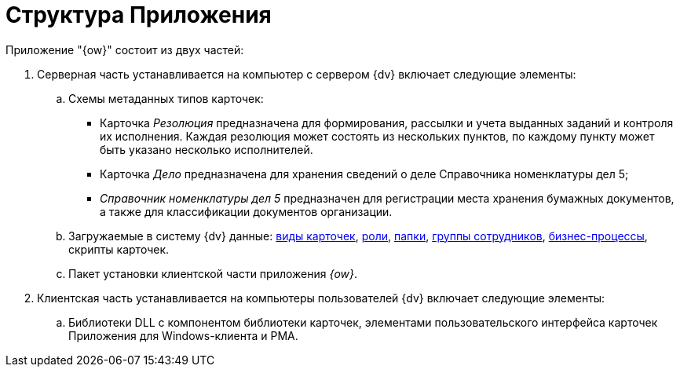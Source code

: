 = Структура Приложения

Приложение "{ow}" состоит из двух частей:

. Серверная часть устанавливается на компьютер с сервером {dv} включает следующие элементы:
.. Схемы метаданных типов карточек:
+
* Карточка _Резолюция_ предназначена для формирования, рассылки и учета выданных заданий и контроля их исполнения. Каждая резолюция может состоять из нескольких пунктов, по каждому пункту может быть указано несколько исполнителей.
* Карточка _Дело_ предназначена для хранения сведений о деле Справочника номенклатуры дел 5;
* _Справочник номенклатуры дел 5_ предназначен для регистрации места хранения бумажных документов, а также для классификации документов организации.
+
.. Загружаемые в систему {dv} данные: xref:card-kinds.adoc[виды карточек], xref:roles.adoc[роли], xref:folders.adoc[папки], xref:groups.adoc[группы сотрудников], xref:business-processes.adoc[бизнес-процессы], скрипты карточек.
.. Пакет установки клиентской части приложения _{ow}_.
. Клиентская часть устанавливается на компьютеры пользователей {dv} включает следующие элементы:
.. Библиотеки DLL с компонентом библиотеки карточек, элементами пользовательского интерфейса карточек Приложения для Windows-клиента и РМА.
